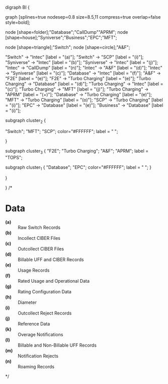 

digraph BI {

graph [splines=true nodesep=0.8 size=8.5,11 compress=true overlap=false style=bold];

node [shape=folder];"Database";"CallDump""APRM";
node [shape=house];"Syniverse";"Business";"EPC";"MFT";

node [shape=triangle];"Switch";
node [shape=circle];"A&F";

"Switch" -> "Intec" [label = "(a)"];
"Switch" -> "SCP" [label = "(i)"];
"Syniverse" -> "Intec" [label = "(b)"];
"Syniverse" -> "Intec" [label = "(j)"];
"Intec" -> "CallDump" [label = "(n)"];
"Intec" -> "A&F" [label = "(d)"];	     
"Intec" -> "Syniverse" [label = "(c)"];
"Database" -> "Intec" [label = "(f)"];	
"A&F" -> "F2E" [label = "(e)"];
"F2E" -> "Turbo Charging" [label = "(e)"];
"Turbo Charging" -> "Database" [label = "(d)"];
"Turbo Charging" -> "Intec" [label = "(c)"];
"Turbo Charging" -> "MFT" [label = "(j)"];
"Turbo Charging" -> "APRM" [label = "(+)"];
"Database" -> "Turbo Charging" [label = "(e)"];
"MFT" -> "Turbo Charging" [label = "(o)"];
"SCP" -> "Turbo Charging" [label = "(i)"];
"EPC" -> "Database" [label = "(e)"];
"Business" -> "Database" [label = "(i)"];

subgraph cluster_2 {
	
"Switch";
"MFT";
"SCP";
color="#FFFFFF";
label = " ";

}


subgraph cluster_3 {
	"F2E";
	"Turbo Charging";
	"A&F";
	"APRM";
	label = "TOPS";
	
	subgraph cluster_1 {
		"Database";
		"EPC";
		color="#FFFFFF";
		label = " ";		
	}
	
}



}
/*
* Data 
  - *(a)* :: Raw Switch Records
  - *(b)* :: Incollect CIBER Files
  - *(c)* :: Outcollect CIBER Files
  - *(d)* :: Billable UFF and CIBER Records
  - *(e)* :: Usage Records
  - *(f)* :: Rated Usage and Operational Data
  - *(g)* :: Rating Configuration Data
  - *(h)* :: Diameter
  - *(i)* :: Outcollect Reject Records
  - *(j)* :: Reference Data
  - *(k)* :: Overage Notifications
  - *(l)* :: Billable and Non-Billable UFF Records
  - *(m)* :: Notification Rejects
  - *(n)* :: Roaming Records
*/
